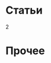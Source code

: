 #+HTML: <h1>Статьи</h1>
#+HTML: <order>2</order>

#+NAME: curdir
#+BEGIN_SRC sh :exports none
  pwd
#+END_SRC

#+NAME: articles_dir
#+BEGIN_SRC elisp :var curdir=curdir() :exports none
  (princ (format "%s/doc/" curdir))
#+END_SRC

#+NAME: make_list_by_dir
#+BEGIN_SRC elisp :var articles_dir=articles_dir() color="red" :exports none :results output
  (defun walk-org-tree (tree)
    ;; (message "IN:::: %s" tree)
    (cond ((null tree)   nil)
          ((listp tree)  (let ((lead (car tree)))
                           ;; (message "LEAD:: %s" lead)
                           (cond ((equal lead 'org-data) (progn
                                                           ;; (message "-ORG-DATA")
                                                           (walk-org-tree (cddr tree))))
                                 ((equal lead 'section)  (progn
                                                           ;; (message "-SECTION")
                                                           (walk-org-tree (cddr tree))))
                                 ((equal lead 'keyword)  (progn
                                                           ;; (message "-KEYWORD")
                                                           (let ((attr (cadr tree)))
                                                             ;; (message "-ATTR: %s" attr)
                                                             ;; (message "-KEY: %s" (type-of (plist-get attr :key)))
                                                             (when (equal "TITLE" (plist-get attr :key))
                                                               (let ((ret (plist-get attr :value)))
                                                                 ;; (message "RET::: %s" ret)
                                                                 ret)))))
                                 ((listp lead)           (progn
                                                           ;; (message "-LIST")
                                                           (let ((fst (walk-org-tree (car tree))))
                                                             (if (null fst)
                                                                 (walk-org-tree (cdr tree))
                                                               fst))))
                                 ((memq lead '(paragraph)) nil)
                                 (t (message "= error1: %s" lead)))
                           ))
          (t (message "= error2: %s" tree))))

  (defun li-points ()
    (let ((files (directory-files (format "%s/" articles_dir) t "\\.org$")))
      (mapcar #'(lambda (filename)
                  (with-temp-buffer
                      (insert-file-contents filename)
                      (org-mode)
                      (let* ((title    (walk-org-tree (org-element-parse-buffer)))
                             (w/o-path (replace-regexp-in-string "^.*articles" "/articles" filename))
                             (w/o-org  (replace-regexp-in-string "\\\.org$" "" w/o-path))
                             (span     (format "<span style=\"color: %s\">★ </span> " color))
                             (ahref    (format "<li>%s<a href=\"%s\">%s</a></li>\n" span w/o-org title)))
                        ahref)))
              files)))

  (princ "<ul style=\"list-style: none\">\n")
  (mapcar #'princ (li-points))
  (princ "</ul>")
#+END_SRC

* Прочее

  #+CALL: make_list_by_dir(articles_dir(), "yellow") :wrap html
